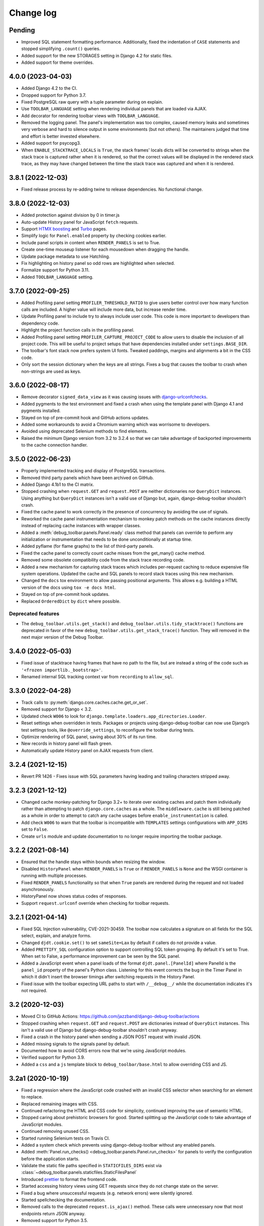 Change log
==========

Pending
-------

* Improved SQL statement formatting performance.  Additionally, fixed the
  indentation of ``CASE`` statements and stopped simplifying ``.count()``
  queries.
* Added support for the new STORAGES setting in Django 4.2 for static files.
* Added support for theme overrides.

4.0.0 (2023-04-03)
------------------

* Added Django 4.2 to the CI.
* Dropped support for Python 3.7.
* Fixed PostgreSQL raw query with a tuple parameter during on explain.
* Use ``TOOLBAR_LANGUAGE`` setting when rendering individual panels
  that are loaded via AJAX.
* Add decorator for rendering toolbar views with ``TOOLBAR_LANGUAGE``.
* Removed the logging panel. The panel's implementation was too complex, caused
  memory leaks and sometimes very verbose and hard to silence output in some
  environments (but not others). The maintainers judged that time and effort is
  better invested elsewhere.
* Added support for psycopg3.
* When ``ENABLE_STACKTRACE_LOCALS`` is ``True``, the stack frames' locals dicts
  will be converted to strings when the stack trace is captured rather when it
  is rendered, so that the correct values will be displayed in the rendered
  stack trace, as they may have changed between the time the stack trace was
  captured and when it is rendered.

3.8.1 (2022-12-03)
------------------

* Fixed release process by re-adding twine to release dependencies. No
  functional change.

3.8.0 (2022-12-03)
------------------

* Added protection against division by 0 in timer.js
* Auto-update History panel for JavaScript ``fetch`` requests.
* Support `HTMX boosting <https://htmx.org/docs/#boosting>`__ and
  `Turbo <https://turbo.hotwired.dev/>`__ pages.
* Simplify logic for ``Panel.enabled`` property by checking cookies earlier.
* Include panel scripts in content when ``RENDER_PANELS`` is set to True.
* Create one-time mouseup listener for each mousedown when dragging the
  handle.
* Update package metadata to use Hatchling.
* Fix highlighting on history panel so odd rows are highlighted when
  selected.
* Formalize support for Python 3.11.
* Added ``TOOLBAR_LANGUAGE`` setting.

3.7.0 (2022-09-25)
------------------

* Added Profiling panel setting ``PROFILER_THRESHOLD_RATIO`` to give users
  better control over how many function calls are included. A higher value
  will include more data, but increase render time.
* Update Profiling panel to include try to always include user code. This
  code is more important to developers than dependency code.
* Highlight the project function calls in the profiling panel.
* Added Profiling panel setting ``PROFILER_CAPTURE_PROJECT_CODE`` to allow
  users to disable the inclusion of all project code. This will be useful
  to project setups that have dependencies installed under
  ``settings.BASE_DIR``.
* The toolbar's font stack now prefers system UI fonts. Tweaked paddings,
  margins and alignments a bit in the CSS code.
* Only sort the session dictionary when the keys are all strings. Fixes a
  bug that causes the toolbar to crash when non-strings are used as keys.

3.6.0 (2022-08-17)
------------------

* Remove decorator ``signed_data_view`` as it was causing issues with
  `django-urlconfchecks <https://github.com/AliSayyah/django-urlconfchecks/>`__.
* Added pygments to the test environment and fixed a crash when using the
  template panel with Django 4.1 and pygments installed.
* Stayed on top of pre-commit hook and GitHub actions updates.
* Added some workarounds to avoid a Chromium warning which was worrisome to
  developers.
* Avoided using deprecated Selenium methods to find elements.
* Raised the minimum Django version from 3.2 to 3.2.4 so that we can take
  advantage of backported improvements to the cache connection handler.

3.5.0 (2022-06-23)
------------------

* Properly implemented tracking and display of PostgreSQL transactions.
* Removed third party panels which have been archived on GitHub.
* Added Django 4.1b1 to the CI matrix.
* Stopped crashing when ``request.GET`` and ``request.POST`` are neither
  dictionaries nor ``QueryDict`` instances. Using anything but ``QueryDict``
  instances isn't a valid use of Django but, again, django-debug-toolbar
  shouldn't crash.
* Fixed the cache panel to work correctly in the presence of concurrency by
  avoiding the use of signals.
* Reworked the cache panel instrumentation mechanism to monkey patch methods on
  the cache instances directly instead of replacing cache instances with
  wrapper classes.
* Added a :meth:`debug_toolbar.panels.Panel.ready` class method that panels can
  override to perform any initialization or instrumentation that needs to be
  done unconditionally at startup time.
* Added pyflame (for flame graphs) to the list of third-party panels.
* Fixed the cache panel to correctly count cache misses from the get_many()
  cache method.
* Removed some obsolete compatibility code from the stack trace recording code.
* Added a new mechanism for capturing stack traces which includes per-request
  caching to reduce expensive file system operations.  Updated the cache and
  SQL panels to record stack traces using this new mechanism.
* Changed the ``docs`` tox environment to allow passing positional arguments.
  This allows e.g. building a HTML version of the docs using ``tox -e docs
  html``.
* Stayed on top of pre-commit hook updates.
* Replaced ``OrderedDict`` by ``dict`` where possible.

Deprecated features
~~~~~~~~~~~~~~~~~~~

* The ``debug_toolbar.utils.get_stack()`` and
  ``debug_toolbar.utils.tidy_stacktrace()`` functions are deprecated in favor
  of the new ``debug_toolbar.utils.get_stack_trace()`` function.  They will
  removed in the next major version of the Debug Toolbar.

3.4.0 (2022-05-03)
------------------

* Fixed issue of stacktrace having frames that have no path to the file,
  but are instead a string of the code such as
  ``'<frozen importlib._bootstrap>'``.
* Renamed internal SQL tracking context var from ``recording`` to
  ``allow_sql``.

3.3.0 (2022-04-28)
------------------

* Track calls to :py:meth:`django.core.caches.cache.get_or_set`.
* Removed support for Django < 3.2.
* Updated check ``W006`` to look for
  ``django.template.loaders.app_directories.Loader``.
* Reset settings when overridden in tests. Packages or projects using
  django-debug-toolbar can now use Django’s test settings tools, like
  ``@override_settings``, to reconfigure the toolbar during tests.
* Optimize rendering of SQL panel, saving about 30% of its run time.
* New records in history panel will flash green.
* Automatically update History panel on AJAX requests from client.

3.2.4 (2021-12-15)
------------------

* Revert PR 1426 - Fixes issue with SQL parameters having leading and
  trailing characters stripped away.

3.2.3 (2021-12-12)
------------------

* Changed cache monkey-patching for Django 3.2+ to iterate over existing
  caches and patch them individually rather than attempting to patch
  ``django.core.caches`` as a whole. The ``middleware.cache`` is still
  being patched as a whole in order to attempt to catch any cache
  usages before ``enable_instrumentation`` is called.
* Add check ``W006`` to warn that the toolbar is incompatible with
  ``TEMPLATES`` settings configurations with ``APP_DIRS`` set to ``False``.
* Create ``urls`` module and update documentation to no longer require
  importing the toolbar package.


3.2.2 (2021-08-14)
------------------

* Ensured that the handle stays within bounds when resizing the window.
* Disabled ``HistoryPanel`` when ``RENDER_PANELS`` is ``True``
  or if ``RENDER_PANELS`` is ``None`` and the WSGI container is
  running with multiple processes.
* Fixed ``RENDER_PANELS`` functionality so that when ``True`` panels are
  rendered during the request and not loaded asynchronously.
* HistoryPanel now shows status codes of responses.
* Support ``request.urlconf`` override when checking for toolbar requests.


3.2.1 (2021-04-14)
------------------

* Fixed SQL Injection vulnerability, CVE-2021-30459. The toolbar now
  calculates a signature on all fields for the SQL select, explain,
  and analyze forms.
* Changed ``djdt.cookie.set()`` to set ``sameSite=Lax`` by default if
  callers do not provide a value.
* Added ``PRETTIFY_SQL`` configuration option to support controlling
  SQL token grouping. By default it's set to True. When set to False,
  a performance improvement can be seen by the SQL panel.
* Added a JavaScript event when a panel loads of the format
  ``djdt.panel.[PanelId]`` where PanelId is the ``panel_id`` property
  of the panel's Python class. Listening for this event corrects the bug
  in the Timer Panel in which it didn't insert the browser timings
  after switching requests in the History Panel.
* Fixed issue with the toolbar expecting URL paths to start with
  ``/__debug__/`` while the documentation indicates it's not required.

3.2 (2020-12-03)
----------------

* Moved CI to GitHub Actions: https://github.com/jazzband/django-debug-toolbar/actions
* Stopped crashing when ``request.GET`` and ``request.POST`` are
  dictionaries instead of ``QueryDict`` instances. This isn't a valid
  use of Django but django-debug-toolbar shouldn't crash anyway.
* Fixed a crash in the history panel when sending a  JSON POST request
  with invalid JSON.
* Added missing signals to the signals panel by default.
* Documented how to avoid CORS errors now that we're using JavaScript
  modules.
* Verified support for Python 3.9.
* Added a ``css`` and a ``js`` template block to
  ``debug_toolbar/base.html`` to allow overriding CSS and JS.


3.2a1 (2020-10-19)
------------------

* Fixed a regression where the JavaScript code crashed with an invalid
  CSS selector when searching for an element to replace.
* Replaced remaining images with CSS.
* Continued refactoring the HTML and CSS code for simplicity, continued
  improving the use of semantic HTML.
* Stopped caring about prehistoric browsers for good. Started splitting
  up the JavaScript code to take advantage of JavaScript modules.
* Continued removing unused CSS.
* Started running Selenium tests on Travis CI.
* Added a system check which prevents using django-debug-toolbar without
  any enabled panels.
* Added :meth:`Panel.run_checks() <debug_toolbar.panels.Panel.run_checks>` for
  panels to verify the configuration before the application starts.
* Validate the static file paths specified in ``STATICFILES_DIRS``
  exist via :class:`~debug_toolbar.panels.staticfiles.StaticFilesPanel`
* Introduced `prettier <https://prettier.io/>`__ to format the frontend
  code.
* Started accessing history views using GET requests since they do not
  change state on the server.
* Fixed a bug where unsuccessful requests (e.g. network errors) were
  silently ignored.
* Started spellchecking the documentation.
* Removed calls to the deprecated ``request.is_ajax()`` method. These calls
  were unnecessary now that most endpoints return JSON anyway.
* Removed support for Python 3.5.


3.1 (2020-09-21)
----------------

* Fixed a crash in the history panel when sending an empty JSON POST
  request.
* Made ``make example`` also set up the database and a superuser
  account.
* Added a Makefile target for regenerating the django-debug-toolbar
  screenshot.
* Added automatic escaping of panel titles resp. disallowed HTML tags.
* Removed some CSS
* Restructured the SQL stats template.
* Changed command line examples to prefer ``python -m pip`` to ``pip``.


3.0 (2020-09-20)
----------------

* Added an ``.editorconfig`` file specifying indentation rules etc.
* Updated the Italian translation.
* Added support for Django 3.1a1. ``fetch()`` and ``jQuery.ajax`` requests are
  now detected by the absence of a ``Accept: text/html`` header instead of the
  jQuery-specific ``X-Requested-With`` header on Django 3.1 or better.
* Pruned unused CSS and removed hacks for ancient browsers.
* Added the new :attr:`Panel.scripts <debug_toolbar.panels.Panel.scripts>`
  property. This property should return a list of JavaScript resources to be
  loaded in the browser when displaying the panel. Right now, this is used by a
  single panel, the Timer panel. Third party panels can use this property to
  add scripts rather then embedding them in the content HTML.
* Switched from JSHint to ESLint. Added an ESLint job to the Travis CI matrix.
* Debug toolbar state which is only needed in the JavaScript code now uses
  ``localStorage``.
* Updated the code to avoid a few deprecation warnings and resource warnings.
* Started loading JavaScript as ES6 modules.
* Added support for :meth:`cache.touch() <django.core.caches.cache.touch>` when
  using django-debug-toolbar.
* Eliminated more inline CSS.
* Updated ``tox.ini`` and ``Makefile`` to use isort>=5.
* Increased RESULTS_CACHE_SIZE to 25 to better support AJAX requests.
* Fixed the close button CSS by explicitly specifying the
  ``box-sizing`` property.
* Simplified the ``isort`` configuration by taking advantage of isort's
  ``black`` profile.
* Added :class:`~debug_toolbar.panels.history.HistoryPanel` including support
  for AJAX requests.

**Backwards incompatible changes**
~~~~~~~~~~~~~~~~~~~~~~~~~~~~~~~~~~

* Loading panel content no longer executes the scripts elements embedded in the
  HTML. Third party panels that require JavaScript resources should now use the
  :attr:`Panel.scripts <debug_toolbar.panels.Panel.scripts>` property.
* Removed support for end of life Django 1.11. The minimum supported Django is
  now 2.2.
* The Debug Toolbar now loads a `JavaScript module`_. Typical local development
  using Django ``runserver`` is not impacted. However, if your application
  server and static files server are at different origins, you may see CORS
  errors in your browser's development console. See the "Cross-Origin Request
  Blocked" section of the :doc:`installation docs <installation>` for details
  on how to resolve this issue.

.. _JavaScript module: https://developer.mozilla.org/en-US/docs/Web/JavaScript/Guide/Modules

2.2 (2020-01-31)
----------------

* Removed support for end of life Django 2.0 and 2.1.
* Added support for Python 3.8.
* Add locals() option for SQL panel.
* Added support for Django 3.0.


2.1 (2019-11-12)
----------------

* Changed the Travis CI matrix to run style checks first.
* Exposed the ``djdt.init`` function too.
* Small improvements to the code to take advantage of newer Django APIs
  and avoid warnings because of deprecated code.
* Verified compatibility with the upcoming Django 3.0 (at the time of
  writing).


2.0 (2019-06-20)
----------------

* Updated :class:`~debug_toolbar.panels.staticfiles.StaticFilesPanel` to be
  compatible with Django 3.0.
* The :class:`~debug_toolbar.panels.profiling.ProfilingPanel` is now enabled
  but inactive by default.
* Fixed toggling of table rows in the profiling panel UI.
* The :class:`~debug_toolbar.panels.profiling.ProfilingPanel` no longer skips
  remaining panels or middlewares.
* Improved the installation documentation.
* Fixed a possible crash in the template panel.
* Added support for psycopg2 ``Composed`` objects.
* Changed the Jinja2 tests to use Django's own Jinja2 template backend.
* Added instrumentation to queries using server side cursors.
* Too many small improvements and cleanups to list them all.

**Backwards incompatible changes**
~~~~~~~~~~~~~~~~~~~~~~~~~~~~~~~~~~
* Removed support for Python 2.
* Removed support for Django's deprecated ``MIDDLEWARE_CLASSES`` setting.
* Restructured :class:`debug_toolbar.panels.Panel` to execute more like the
  new-style Django MIDDLEWARE. The ``Panel.__init__()`` method is now passed
  ``get_response`` as the first positional argument. The
  :meth:`debug_toolbar.panels.Panel.process_request` method must now always
  return a response. Usually this is the response returned by
  ``get_response()`` but the panel may also return a different response as is
  the case in the :class:`~debug_toolbar.panels.redirects.RedirectsPanel`.
  Third party panels must adjust to this new architecture.
  ``Panel.process_response()`` and ``Panel.process_view()`` have been removed
  as a result of this change.

The deprecated API, ``debug_toolbar.panels.DebugPanel``, has been removed.
Third party panels should use :class:`debug_toolbar.panels.Panel` instead.

The following deprecated settings have been removed:

* ``HIDDEN_STACKTRACE_MODULES``
* ``HIDE_DJANGO_SQL``
* ``INTERCEPT_REDIRECTS``
* ``RESULTS_STORE_SIZE``
* ``ROOT_TAG_ATTRS``
* ``TAG``

1.11 (2018-12-03)
-----------------

* Use ``defer`` on all ``<script>`` tags to avoid blocking HTML parsing,
  removed inline JavaScript.
* Stop inlining images in CSS to avoid Content Security Policy errors
  altogether.
* Reformatted the code using `black <https://github.com/ambv/black>`__.
* Added the Django mail panel to the list of third-party panels.
* Convert system check errors to warnings to accommodate exotic
  configurations.
* Fixed a crash when explaining raw querysets.
* Fixed an obscure Unicode error with binary data fields.
* Added MariaDB and Python 3.7 builds to the CI.

1.10.1 (2018-09-11)
-------------------

* Fixed a problem where the duplicate query detection breaks for
  unhashable query parameters.
* Added support for structured types when recording SQL.
* Made Travis CI also run one test no PostgreSQL.
* Added fallbacks for inline images in CSS.
* Improved cross-browser compatibility around ``URLSearchParams`` usage.
* Fixed a few typos and redundancies in the documentation, removed
  mentions of django-debug-toolbar's jQuery which aren't accurate
  anymore.

1.10 (2018-09-06)
-----------------

* Removed support for Django < 1.11.
* Added support and testing for Django 2.1 and Python 3.7. No actual code
  changes were required.
* Removed the jQuery dependency. This means that django-debug-toolbar
  now requires modern browsers with support for ``fetch``, ``classList``
  etc. The ``JQUERY_URL`` setting is also removed because it isn't
  necessary anymore. If you depend on jQuery, integrate it yourself.
* Added support for the server timing header.
* Added a differentiation between similar and duplicate queries. Similar
  queries are what duplicate queries used to be (same SQL, different
  parameters).
* Stopped hiding frames from Django's contrib apps in stacktraces by
  default.
* Lots of small cleanups and bug fixes.

1.9.1 (2017-11-15)
------------------

* Fix erroneous ``ContentNotRenderedError`` raised by the redirects panel.

1.9 (2017-11-13)
----------------

This version is compatible with Django 2.0 and requires Django 1.8 or
later.

Bug fixes
~~~~~~~~~

* The profiling panel now escapes reported data resulting in valid HTML.
* Many minor cleanups and bug fixes.

1.8 (2017-05-05)
----------------

This version is compatible with Django 1.11 and requires Django 1.8 or
later.

**Backwards incompatible changes**
~~~~~~~~~~~~~~~~~~~~~~~~~~~~~~~~~~

* ``debug_toolbar.middleware.show_toolbar`` (the default value of setting
  ``SHOW_TOOLBAR_CALLBACK``) no longer returns ``False`` for AJAX requests.
  This is to allow reusing the ``SHOW_TOOLBAR_CALLBACK`` function to verify
  access to panel views requested via AJAX. Projects defining a custom
  ``SHOW_TOOLBAR_CALLBACK`` should remove checks for AJAX requests in order to
  continue to allow access to these panels.

Features
~~~~~~~~

* New decorator ``debug_toolbar.decorators.require_show_toolbar`` prevents
  unauthorized access to decorated views by checking ``SHOW_TOOLBAR_CALLBACK``
  every request. Unauthorized access results in a 404.
* The ``SKIP_TEMPLATE_PREFIXES`` setting allows skipping templates in
  the templates panel. Template-based form widgets' templates are
  skipped by default to avoid panel sizes going into hundreds of
  megabytes of HTML.

Bug fixes
~~~~~~~~~

* All views are now decorated with
  ``debug_toolbar.decorators.require_show_toolbar`` preventing unauthorized
  access.
* The templates panel now reuses contexts' pretty printed version which
  makes the debug toolbar usable again with Django 1.11's template-based
  forms rendering.
* Long SQL statements are now forcibly wrapped to fit on the screen.

1.7 (2017-03-05)
----------------

Bug fixes
~~~~~~~~~

* Recursive template extension is now understood.
* Deprecation warnings were fixed.
* The SQL panel uses HMAC instead of simple hashes to verify that SQL
  statements have not been changed. Also, the handling of bytes and text
  for hashing has been hardened. Also, a bug with Python's division
  handling has been fixed for improved Python 3 support.
* An error with django-jinja has been fixed.
* A few CSS classes have been prefixed with ``djdt-`` to avoid
  conflicting class names.

1.6 (2016-10-05)
----------------

The debug toolbar was adopted by Jazzband.

Removed features
~~~~~~~~~~~~~~~~

* Support for automatic setup has been removed as it was frequently
  problematic. Installation now requires explicit setup. The
  ``DEBUG_TOOLBAR_PATCH_SETTINGS`` setting has also been removed as it is now
  unused. See the :doc:`installation documentation <installation>` for details.

Bug fixes
~~~~~~~~~

* The ``DebugToolbarMiddleware`` now also supports Django 1.10's ``MIDDLEWARE``
  setting.

1.5 (2016-07-21)
----------------

This version is compatible with Django 1.10 and requires Django 1.8 or later.

Support for Python 3.2 is dropped.

Bug fixes
~~~~~~~~~

* Restore compatibility with sqlparse ≥ 0.2.0.
* Add compatibility with Bootstrap 4, Pure CSS, MDL, etc.
* Improve compatibility with RequireJS / AMD.
* Improve the UI slightly.
* Fix invalid (X)HTML.

1.4 (2015-10-06)
----------------

This version is compatible with Django 1.9 and requires Django 1.7 or later.

New features
~~~~~~~~~~~~

* New panel method :meth:`debug_toolbar.panels.Panel.generate_stats` allows
  panels to only record stats when the toolbar is going to be inserted into
  the response.

Bug fixes
~~~~~~~~~

* Response time for requests of projects with numerous media files has
  been improved.

1.3 (2015-03-10)
----------------

This is the first version compatible with Django 1.8.

New features
~~~~~~~~~~~~

* A new panel is available: Template Profiler.
* The ``SHOW_TOOLBAR_CALLBACK`` accepts a callable.
* The toolbar now provides a :ref:`javascript-api`.

Bug fixes
~~~~~~~~~

* The toolbar handle cannot leave the visible area anymore when the toolbar is
  collapsed.
* The root level logger is preserved.
* The ``RESULTS_CACHE_SIZE`` setting is taken into account.
* CSS classes are prefixed with ``djdt-`` to prevent name conflicts.
* The private copy of jQuery no longer registers as an AMD module on sites
  that load RequireJS.

1.2 (2014-04-25)
----------------

New features
~~~~~~~~~~~~

* The ``JQUERY_URL`` setting defines where the toolbar loads jQuery from.

Bug fixes
~~~~~~~~~

* The toolbar now always loads a private copy of jQuery in order to avoid
  using an incompatible version. It no longer attempts to integrate with AMD.

  This private copy is available in ``djdt.jQuery``. Third-party panels are
  encouraged to use it because it should be as stable as the toolbar itself.

1.1 (2014-04-12)
----------------

This is the first version compatible with Django 1.7.

New features
~~~~~~~~~~~~

* The SQL panel colors queries depending on the stack level.
* The Profiler panel allows configuring the maximum depth.

Bug fixes
~~~~~~~~~

* Support languages where lowercase and uppercase strings may have different
  lengths.
* Allow using cursor as context managers.
* Make the SQL explain more helpful on SQLite.
* Various JavaScript improvements.

Deprecated features
~~~~~~~~~~~~~~~~~~~

* The ``INTERCEPT_REDIRECTS`` setting is superseded by the more generic
  ``DISABLE_PANELS``.

1.0 (2013-12-21)
----------------

This is the first stable version of the Debug Toolbar!

It includes many new features and performance improvements as well a few
backwards-incompatible changes to make the toolbar easier to deploy, use,
extend and maintain in the future.

You're strongly encouraged to review the installation and configuration docs
and redo the setup in your projects.

Third-party panels will need to be updated to work with this version.
